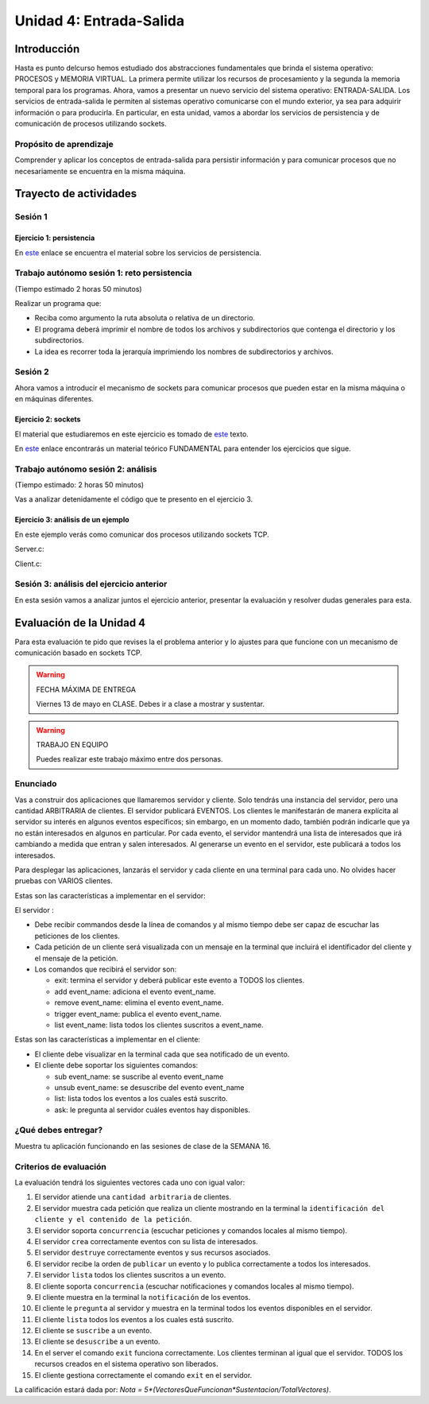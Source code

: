 Unidad 4: Entrada-Salida
===========================

Introducción
--------------

Hasta es punto delcurso hemos estudiado dos abstracciones
fundamentales que brinda el sistema operativo: PROCESOS y MEMORIA
VIRTUAL. La primera permite utilizar los recursos de procesamiento y
la segunda la memoria temporal para los programas. Ahora, vamos a presentar
un nuevo servicio del sistema operativo: ENTRADA-SALIDA. Los servicios 
de entrada-salida le permiten al sistemas operativo comunicarse con el 
mundo exterior, ya sea para adquirir información o para producirla. 
En particular, en esta unidad, vamos a abordar los servicios de persistencia y 
de comunicación de procesos utilizando sockets.

Propósito de aprendizaje
***************************

Comprender y aplicar los conceptos de entrada-salida para persistir información
y para comunicar procesos que no necesariamente se encuentra en la misma máquina.


Trayecto de actividades
--------------------------

Sesión 1
***************************

Ejercicio 1: persistencia 
^^^^^^^^^^^^^^^^^^^^^^^^^^

En `este <https://docs.google.com/presentation/d/1or5HQ9cwZek70PfEYniwkDwiIV4YS0ptaejanL3znIw/edit?usp=sharing>`__
enlace se encuentra el material sobre los servicios de persistencia.


Trabajo autónomo sesión 1: reto persistencia
***********************************************
(Tiempo estimado 2 horas 50 minutos)

Realizar un programa que:

* Reciba como argumento la ruta absoluta o relativa de un directorio.
* El programa deberá imprimir el nombre de todos los archivos y subdirectorios que contenga
  el directorio y los subdirectorios.
* La idea es recorrer toda la jerarquía imprimiendo los nombres de subdirectorios y archivos.

Sesión 2
**********

Ahora vamos a introducir el mecanismo de sockets para comunicar procesos que pueden estar 
en la misma máquina o en máquinas diferentes.

Ejercicio 2: sockets
^^^^^^^^^^^^^^^^^^^^^

El material que estudiaremos en este ejercicio es tomado de 
`este <https://www.packtpub.com/extreme-c>`__ texto.

En `este <https://docs.google.com/presentation/d/19aRuRgFksgXz1vvCpDOU97Hf9RYKZ968w-HuUlBvZB8/edit?usp=sharing>`__
enlace encontrarás un material teórico FUNDAMENTAL para entender
los ejercicios que sigue.

Trabajo autónomo sesión 2: análisis
***********************************************
(Tiempo estimado: 2 horas 50 minutos)

Vas a analizar detenidamente el código que te presento en el ejercicio 3.

Ejercicio 3: análisis de un ejemplo
^^^^^^^^^^^^^^^^^^^^^^^^^^^^^^^^^^^^

En este ejemplo verás como comunicar dos procesos utilizando
sockets TCP.

Server.c:

.. code-block:: c
   :linenos:

    #include <stdio.h>
    #include <string.h>
    #include <errno.h>
    #include <unistd.h>
    #include <stdlib.h>
    #include <pthread.h>
    #include <sys/socket.h>
    #include <netinet/in.h>
    #include <signal.h>

    #define PORT 6666
    #define BUF_SIZE 128

    struct client_t{
        int socket;
        int rxState;
    };

    void * readThread(void *arg){
        struct client_t *client = ((struct client_t *)arg);
        ssize_t numOfBytes;
        char buf[BUF_SIZE];

        while(1){
            numOfBytes = read(client->socket, buf, BUF_SIZE);
            if(0 == numOfBytes){
                printf("client closed the socket end\n");
                break;
            }
            else if(-1 == numOfBytes){
                perror("ReadThread read() fails: ");
                break;
            }
            else{
                printf("from client: %s\n",buf);
            }
        }
        printf("Terminate Pthread for reading\n");
        client->rxState = 0;
        return NULL;
    }

    int main(int argc, char *argv[]){

        char buf[BUF_SIZE];
        int status;
        int enable = 1;
        int server_sd;
        int client_sd;
        pthread_t rxThreadId;
        struct client_t client;

        // 1. Ignore SIGPIPE 
        signal(SIGPIPE, SIG_IGN);

        // 2. Create socket
        server_sd = socket(AF_INET, SOCK_STREAM, 0);
        if (server_sd == -1) {
            perror("Socket creation fails\n");
            exit(EXIT_FAILURE);
        }
        printf("Socket created\n");
        
        // 3. turn off bind address checking
        status = setsockopt(server_sd, SOL_SOCKET, SO_REUSEADDR,(int *) &enable, sizeof(enable));
        if (-1 == status){
            perror("setsockopt error: ");
        }

        //4. BIND the socket to an address
        // Prepare the address
        struct sockaddr_in addr;
        memset(&addr, 0, sizeof(addr));
        addr.sin_family = AF_INET;
        addr.sin_addr.s_addr = INADDR_ANY;
        addr.sin_port = htons(PORT);

        status = bind(server_sd, (struct sockaddr*)&addr, sizeof(addr));
        if (-1 == status) {
            perror("Bind fails: ");
            close(server_sd);
            exit(EXIT_FAILURE);
        }
        printf("Socket binded\n");

        // 5. Set backlog 

        status = listen(server_sd, 1);
    
        if (-1 == status) {
            perror("Listen fails: ");
            close(server_sd);
            exit(EXIT_FAILURE);
        }

        printf("Server listening\n");

        while(1){
            // 6. Accept:
            printf("Waiting for a client\n");
            client_sd = accept(server_sd, NULL, NULL);

            printf("Client connected\n");
            if(-1 == client_sd){
                perror("Accept fails: ");
                close(server_sd);
                exit(EXIT_FAILURE);
            }
            // 7. Create a thread for receiving messages from client
            client.socket = client_sd;
            client.rxState = 1;
            
            printf("Create Pthread for reading\n");
            status = pthread_create(&rxThreadId,NULL,&readThread,&client);
            if(-1 == status){
                perror("Pthread read fails: ");
                close(server_sd);
                exit(EXIT_FAILURE);
            }


            while(1){
                if(0 == client.rxState){
                    printf("Client closed the socket\n");
                    break;
                }
                
                if ( fgets(buf,BUF_SIZE,stdin) == NULL){
                    printf("Fgets NULL\n");
                }

                if( buf[ strlen(buf)-1 ] == '\n') buf[ strlen(buf) - 1 ] = 0;
                
                status = write(client.socket, buf, strlen(buf)+1);
                if(-1 == status){
                    perror("Server write to client fails: ");
                    break;
                }
            }
            close(client.socket);
        }

        exit(EXIT_SUCCESS);
    }


Client.c:

.. code-block:: c
   :linenos:

    #include <stdio.h>
    #include <string.h>
    #include <errno.h>
    #include <unistd.h>
    #include <stdlib.h>
    #include <pthread.h>
    #include <sys/socket.h>
    #include <netinet/in.h>
    #include <signal.h>
    #include <arpa/inet.h>

    #define PORT 6666
    #define BUF_SIZE 128

    struct client_t{
        int socket;
        int rxState;
    };

    void * readThread(void *arg){
        struct client_t *client = ((struct client_t *)arg);
        ssize_t numOfBytes;
        char buf[BUF_SIZE];

        while(1){
            numOfBytes = read(client->socket, buf, BUF_SIZE);
            if(0 == numOfBytes){
                printf("Server closed the socket end\n");
                break;
            }
            else if(-1 == numOfBytes){
                perror("ReadThread read() fails: ");
                break;
            }
            else{
                printf("from server: %s\n",buf);
            }
        }
        printf("Terminate Pthread for reading\n");
        client->rxState = 0;
        return NULL;
    }

    int main(int argc, char *argv[]){

        char buf[BUF_SIZE];
        int status;
        int server_sd;
        pthread_t rxThreadId;
        struct client_t client;

        // 1. Ignore SIGPIPE 
        signal(SIGPIPE, SIG_IGN);

        // 2. Create socket
        server_sd = socket(AF_INET, SOCK_STREAM, 0);
        if (server_sd == -1) {
            perror("Socket creation fails\n");
            exit(EXIT_FAILURE);
        }
        printf("Socket created\n");
        
        //3. Connect to the server 127.0.0.1:PORT
        // Prepare the address
        struct sockaddr_in addr;
        memset(&addr, 0, sizeof(addr));
        addr.sin_family = AF_INET;
        addr.sin_addr.s_addr = inet_addr("127.0.0.1");
        addr.sin_port = htons(PORT);

        status = connect(server_sd, (struct sockaddr*)&addr, sizeof(addr));
        if(-1 == status){
            perror("Connect fails\n");
            close(server_sd);
            exit(EXIT_FAILURE);
        }

        printf("Server connected\n");

        // 4. Create a thread for receiving messages from client
        client.socket = server_sd;
        client.rxState = 1;
        printf("Create Pthread for reading\n");
        
        status = pthread_create(&rxThreadId,NULL,&readThread,&client);
        if(-1 == status){
            perror("Pthread read fails: ");
            close(server_sd);
            exit(EXIT_FAILURE);
        }

        while(1){
            if(0 == client.rxState){
                printf("Server closed the socket\n");
                break;
            }
                
            if ( fgets(buf,BUF_SIZE,stdin) == NULL){
                printf("Fgets NULL\n");
            }
            if( 0 == strncmp(buf,":exit",strlen(":exit")) ){
                printf("Clinet exit\n");
                break;
            }

            if( buf[ strlen(buf)-1 ] == '\n') buf[ strlen(buf) - 1 ] = 0;
                
            status = write(client.socket, buf, strlen(buf)+1);
            if(-1 == status){
                perror("Server write to client fails: ");
                break;
            }
        }
        close(client.socket);
        exit(EXIT_SUCCESS);
    }

Sesión 3: análisis del ejercicio anterior
**********************************************

En esta sesión vamos a analizar juntos el ejercicio anterior, presentar la evaluación 
y resolver dudas generales para esta.


Evaluación de la Unidad 4
---------------------------

Para esta evaluación te pido que revises la el problema anterior y lo ajustes para que funcione con 
un mecanismo de comunicación basado en sockets TCP.

.. warning:: FECHA MÁXIMA DE ENTREGA

    Viernes 13 de mayo en CLASE. Debes ir a clase a mostrar y sustentar.

.. warning:: TRABAJO EN EQUIPO

    Puedes realizar este trabajo máximo entre dos personas.


Enunciado
*************

Vas a construir dos aplicaciones que llamaremos servidor y cliente. Solo 
tendrás una instancia del servidor, pero una cantidad ARBITRARIA de clientes.
El servidor publicará EVENTOS. Los clientes le manifestarán de manera explícita 
al servidor su interés en algunos eventos específicos; sin embargo, en un momento dado,
también podrán indicarle que ya no están interesados en algunos en particular. 
Por cada evento, el servidor mantendrá una lista de interesados que irá cambiando 
a medida que entran y salen interesados. Al generarse un evento en el servidor, 
este publicará a todos los interesados. 

Para desplegar las aplicaciones, lanzarás el servidor y cada cliente en una terminal 
para cada uno. No olvides hacer pruebas con VARIOS clientes.

Estas son las características a implementar en el servidor:

El servidor :

* Debe recibir commandos desde la línea de comandos y al mismo tiempo debe 
  ser capaz de escuchar las peticiones de los clientes.
* Cada petición de un cliente será visualizada con un mensaje 
  en la terminal que incluirá el identificador del cliente y el mensaje de la petición.
* Los comandos que recibirá el servidor son: 

  * exit: termina el servidor y deberá publicar este evento a TODOS los clientes.
  * add event_name: adiciona el evento event_name.
  * remove event_name: elimina el evento event_name.
  * trigger event_name: publica el evento event_name.
  * list event_name: lista todos los clientes suscritos a event_name.

Estas son las características a implementar en el cliente:

* El cliente debe visualizar en la terminal cada que sea notificado de un evento.
* El cliente debe soportar los siguientes comandos:

  * sub event_name: se suscribe al evento event_name
  * unsub event_name: se desuscribe del evento event_name
  * list: lista todos los eventos a los cuales está suscrito.
  * ask: le pregunta al servidor cuáles eventos hay disponibles.

¿Qué debes entregar?
***************************

Muestra tu aplicación funcionando en las sesiones de clase de la SEMANA 16.

Criterios de evaluación
****************************

La evaluación tendrá los siguientes vectores cada uno con igual valor:

#. El servidor atiende una ``cantidad arbitraria`` de clientes.
#. El servidor muestra cada petición que realiza un cliente mostrando en la terminal  
   la ``identificación del cliente y el contenido de la petición``.
#. El servidor soporta ``concurrencia`` (escuchar peticiones y comandos locales al mismo tiempo).
#. El servidor ``crea`` correctamente eventos con su lista de interesados.
#. El servidor ``destruye`` correctamente eventos y sus recursos asociados.
#. El servidor recibe la orden de ``publicar`` un evento y lo publica correctamente 
   a todos los interesados.
#. El servidor ``lista`` todos los clientes suscritos a un evento.
#. El cliente soporta ``concurrencia`` 
   (escuchar notificaciones y comandos locales al mismo tiempo).
#. El cliente muestra en la terminal la ``notificación`` de los eventos.
#. El cliente le ``pregunta`` al servidor y muestra en la terminal todos 
   los eventos disponibles en el servidor.
#. El cliente ``lista`` todos los eventos a los cuales está suscrito.
#. El cliente se ``suscribe`` a un evento.
#. El cliente se ``desuscribe`` a un evento.
#. En el server el comando ``exit`` funciona correctamente. Los clientes terminan
   al igual que el servidor. TODOS los recursos creados en el sistema operativo
   son liberados.
#. El cliente gestiona correctamente el comando ``exit`` en el servidor.

La calificación estará dada por: `Nota = 5*(VectoresQueFuncionan*Sustentacion/TotalVectores)`.










